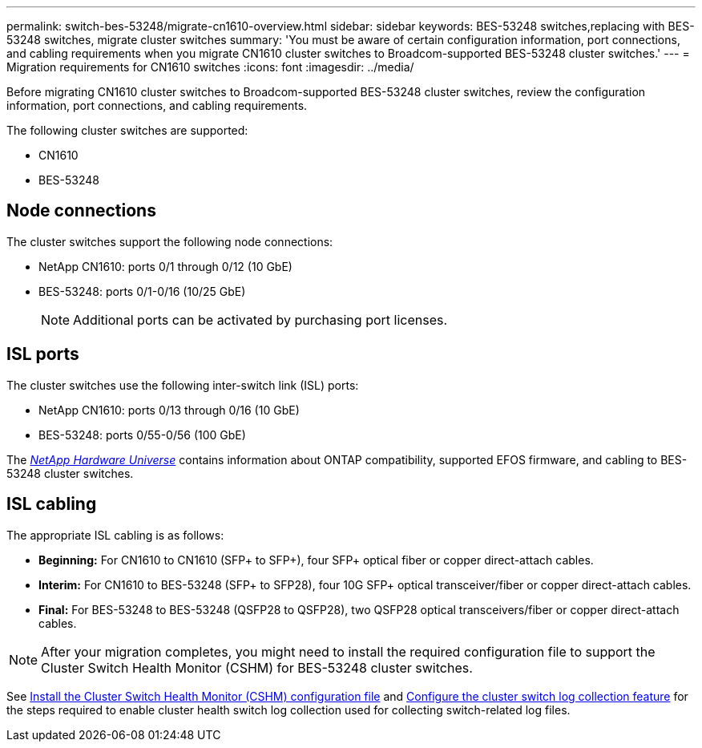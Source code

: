 ---
permalink: switch-bes-53248/migrate-cn1610-overview.html
sidebar: sidebar
keywords: BES-53248 switches,replacing with BES-53248 switches, migrate cluster switches
summary: 'You must be aware of certain configuration information, port connections, and cabling requirements when you migrate CN1610 cluster switches to Broadcom-supported BES-53248 cluster switches.'
---
= Migration requirements for CN1610 switches
:icons: font
:imagesdir: ../media/

[.lead]
Before migrating CN1610 cluster switches to Broadcom-supported BES-53248 cluster switches, review the configuration information, port connections, and cabling requirements.

The following cluster switches are supported:

* CN1610
* BES-53248

== Node connections
The cluster switches support the following node connections:

* NetApp CN1610: ports 0/1 through 0/12 (10 GbE)
* BES-53248: ports 0/1-0/16 (10/25 GbE)
+
NOTE: Additional ports can be activated by purchasing port licenses.

== ISL ports
The cluster switches use the following inter-switch link (ISL) ports:

* NetApp CN1610: ports 0/13 through 0/16 (10 GbE)
* BES-53248: ports 0/55-0/56 (100 GbE)

The https://hwu.netapp.com/Home/Index[_NetApp Hardware Universe_^] contains information about ONTAP compatibility, supported EFOS firmware, and cabling to BES-53248 cluster switches.

== ISL cabling
The appropriate ISL cabling is as follows:

 * *Beginning:* For CN1610 to CN1610 (SFP+ to SFP+), four SFP+ optical fiber or copper direct-attach cables.
 * *Interim:* For CN1610 to BES-53248 (SFP+ to SFP28), four 10G SFP+ optical transceiver/fiber or copper direct-attach cables.
 * *Final:* For BES-53248 to BES-53248 (QSFP28 to QSFP28), two QSFP28 optical transceivers/fiber or copper direct-attach cables.

NOTE: After your migration completes, you might need to install the required configuration file to support the Cluster Switch Health Monitor (CSHM) for BES-53248 cluster switches.

See link:configure-health-monitor.html[Install the Cluster Switch Health Monitor (CSHM) configuration file] and link:configure-log-collection.html[Configure the cluster switch log collection feature] for the steps required to enable cluster health switch log collection used for collecting switch-related log files.
